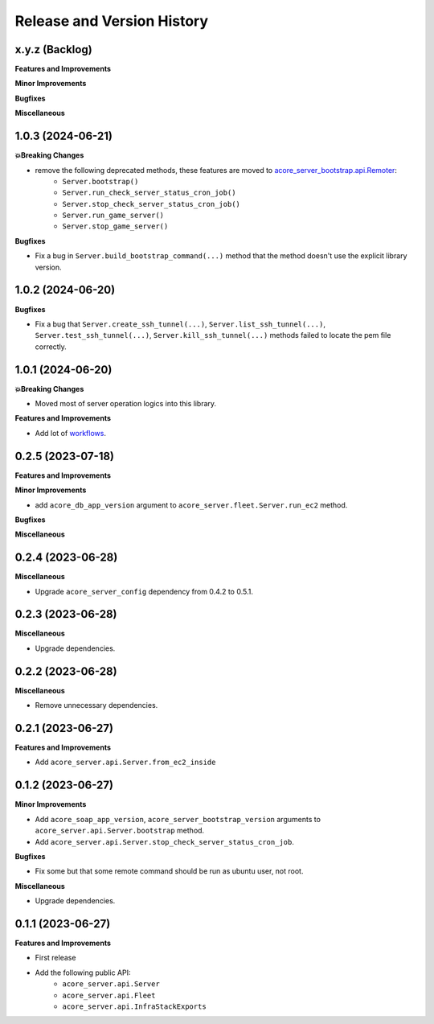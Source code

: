 .. _release_history:

Release and Version History
==============================================================================


x.y.z (Backlog)
~~~~~~~~~~~~~~~~~~~~~~~~~~~~~~~~~~~~~~~~~~~~~~~~~~~~~~~~~~~~~~~~~~~~~~~~~~~~~~
**Features and Improvements**

**Minor Improvements**

**Bugfixes**

**Miscellaneous**


1.0.3 (2024-06-21)
~~~~~~~~~~~~~~~~~~~~~~~~~~~~~~~~~~~~~~~~~~~~~~~~~~~~~~~~~~~~~~~~~~~~~~~~~~~~~~
**💥Breaking Changes**

- remove the following deprecated methods, these features are moved to `acore_server_bootstrap.api.Remoter <https://acore-server-bootstrap.readthedocs.io/en/latest/search.html?q=Remote+Bootstrap&check_keywords=yes&area=default>`_:
    - ``Server.bootstrap()``
    - ``Server.run_check_server_status_cron_job()``
    - ``Server.stop_check_server_status_cron_job()``
    - ``Server.run_game_server()``
    - ``Server.stop_game_server()``

**Bugfixes**

- Fix a bug in ``Server.build_bootstrap_command(...)`` method that the method doesn't use the explicit library version.


1.0.2 (2024-06-20)
~~~~~~~~~~~~~~~~~~~~~~~~~~~~~~~~~~~~~~~~~~~~~~~~~~~~~~~~~~~~~~~~~~~~~~~~~~~~~~
**Bugfixes**

- Fix a bug that ``Server.create_ssh_tunnel(...)``, ``Server.list_ssh_tunnel(...)``, ``Server.test_ssh_tunnel(...)``, ``Server.kill_ssh_tunnel(...)`` methods failed to locate the pem file correctly.


1.0.1 (2024-06-20)
~~~~~~~~~~~~~~~~~~~~~~~~~~~~~~~~~~~~~~~~~~~~~~~~~~~~~~~~~~~~~~~~~~~~~~~~~~~~~~
**💥Breaking Changes**

- Moved most of server operation logics into this library.

**Features and Improvements**

- Add lot of `workflows <https://acore-server.readthedocs.io/en/latest/search.html?q=Operation+and+Workflow&check_keywords=yes&area=default>`_.


0.2.5 (2023-07-18)
~~~~~~~~~~~~~~~~~~~~~~~~~~~~~~~~~~~~~~~~~~~~~~~~~~~~~~~~~~~~~~~~~~~~~~~~~~~~~~
**Features and Improvements**

**Minor Improvements**

- add ``acore_db_app_version`` argument to ``acore_server.fleet.Server.run_ec2`` method.

**Bugfixes**

**Miscellaneous**


0.2.4 (2023-06-28)
~~~~~~~~~~~~~~~~~~~~~~~~~~~~~~~~~~~~~~~~~~~~~~~~~~~~~~~~~~~~~~~~~~~~~~~~~~~~~~
**Miscellaneous**

- Upgrade ``acore_server_config`` dependency from 0.4.2 to 0.5.1.


0.2.3 (2023-06-28)
~~~~~~~~~~~~~~~~~~~~~~~~~~~~~~~~~~~~~~~~~~~~~~~~~~~~~~~~~~~~~~~~~~~~~~~~~~~~~~
**Miscellaneous**

- Upgrade dependencies.


0.2.2 (2023-06-28)
~~~~~~~~~~~~~~~~~~~~~~~~~~~~~~~~~~~~~~~~~~~~~~~~~~~~~~~~~~~~~~~~~~~~~~~~~~~~~~
**Miscellaneous**

- Remove unnecessary dependencies.


0.2.1 (2023-06-27)
~~~~~~~~~~~~~~~~~~~~~~~~~~~~~~~~~~~~~~~~~~~~~~~~~~~~~~~~~~~~~~~~~~~~~~~~~~~~~~
**Features and Improvements**

- Add ``acore_server.api.Server.from_ec2_inside``


0.1.2 (2023-06-27)
~~~~~~~~~~~~~~~~~~~~~~~~~~~~~~~~~~~~~~~~~~~~~~~~~~~~~~~~~~~~~~~~~~~~~~~~~~~~~~
**Minor Improvements**

- Add ``acore_soap_app_version``, ``acore_server_bootstrap_version`` arguments to ``acore_server.api.Server.bootstrap`` method.
- Add ``acore_server.api.Server.stop_check_server_status_cron_job``.

**Bugfixes**

- Fix some but that some remote command should be run as ubuntu user, not root.

**Miscellaneous**

- Upgrade dependencies.


0.1.1 (2023-06-27)
~~~~~~~~~~~~~~~~~~~~~~~~~~~~~~~~~~~~~~~~~~~~~~~~~~~~~~~~~~~~~~~~~~~~~~~~~~~~~~
**Features and Improvements**

- First release
- Add the following public API:
    - ``acore_server.api.Server``
    - ``acore_server.api.Fleet``
    - ``acore_server.api.InfraStackExports``
